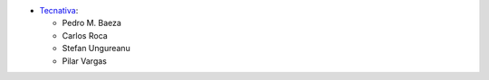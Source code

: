 * `Tecnativa <https://www.tecnativa.com>`_:

  * Pedro M. Baeza
  * Carlos Roca
  * Stefan Ungureanu
  * Pilar Vargas
